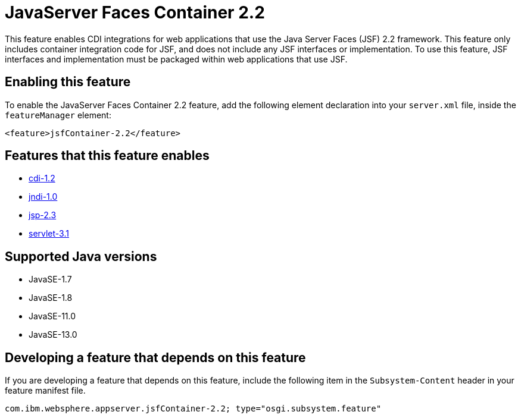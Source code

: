 = JavaServer Faces Container 2.2
:linkcss: 
:page-layout: feature
:nofooter: 

// tag::description[]
This feature enables CDI integrations for web applications that use the Java Server Faces (JSF) 2.2 framework. This feature only includes container integration code for JSF, and does not include any JSF interfaces or implementation.  To use this feature, JSF interfaces and implementation must be packaged within web applications that use JSF.

// end::description[]
// tag::enable[]
== Enabling this feature
To enable the JavaServer Faces Container 2.2 feature, add the following element declaration into your `server.xml` file, inside the `featureManager` element:


----
<feature>jsfContainer-2.2</feature>
----
// end::enable[]
// tag::apis[]
// end::apis[]
// tag::requirements[]

== Features that this feature enables
* <<../feature/cdi-1.2#,cdi-1.2>>
* <<../feature/jndi-1.0#,jndi-1.0>>
* <<../feature/jsp-2.3#,jsp-2.3>>
* <<../feature/servlet-3.1#,servlet-3.1>>
// end::requirements[]
// tag::java-versions[]

== Supported Java versions

* JavaSE-1.7
* JavaSE-1.8
* JavaSE-11.0
* JavaSE-13.0
// end::java-versions[]
// tag::dependencies[]
// end::dependencies[]
// tag::feature-require[]

== Developing a feature that depends on this feature
If you are developing a feature that depends on this feature, include the following item in the `Subsystem-Content` header in your feature manifest file.


[source,]
----
com.ibm.websphere.appserver.jsfContainer-2.2; type="osgi.subsystem.feature"
----
// end::feature-require[]
// tag::spi[]
// end::spi[]
